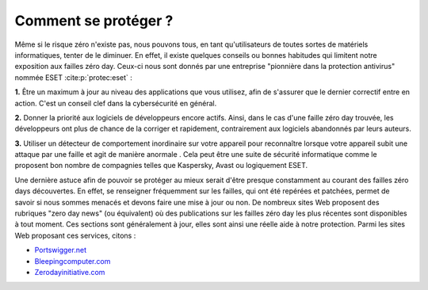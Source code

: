 
.. _protection.rst:
Comment se protéger ?
#####################

Même si le risque zéro n'existe pas, nous pouvons tous, en tant qu'utilisateurs de toutes sortes de matériels informatiques, tenter de le diminuer. 
En effet, il existe quelques conseils ou bonnes habitudes qui limitent notre exposition aux failles zéro day. 
Ceux-ci nous sont donnés par une entreprise "pionnière dans la protection antivirus" nommée ESET :cite:p:`protec:eset` : 

**1.** Être un maximum à jour au niveau des applications que vous utilisez, afin de s'assurer que le dernier correctif entre en action. 
C'est un conseil clef dans la cybersécurité en général. 

**2.** Donner la priorité aux logiciels de développeurs encore actifs. 
Ainsi, dans le cas d'une faille zéro day trouvée, les développeurs ont plus de chance de la corriger et rapidement, contrairement aux logiciels abandonnés par leurs auteurs.

**3.** Utiliser un détecteur de comportement inordinaire sur votre appareil pour reconnaître lorsque votre appareil subit une attaque par une faille et agit de manière anormale . 
Cela peut être une suite de sécurité informatique comme le proposent bon nombre de compagnies telles que Kaspersky, Avast ou logiquement ESET.

Une dernière astuce afin de pouvoir se protéger au mieux serait d'être presque constamment au courant des failles zéro days découvertes. 
En effet, se renseigner fréquemment sur les failles, qui ont été repérées et patchées, permet de savoir si nous sommes menacés et devons faire une mise à jour ou non. 
De nombreux sites Web proposent des rubriques "zero day news" (ou équivalent) où des publications sur les failles zéro day les plus récentes sont disponibles à tout moment. 
Ces sections sont généralement à jour, elles sont ainsi une réelle aide à notre protection. 
Parmi les sites Web proposant ces services, citons :

* `Portswigger.net <https://portswigger.net/daily-swig/zero-day>`_

* `Bleepingcomputer.com <https://www.bleepingcomputer.com/tag/zero-day/>`_

* `Zerodayinitiative.com <https://www.zerodayinitiative.com/advisories/published/>`_ 
